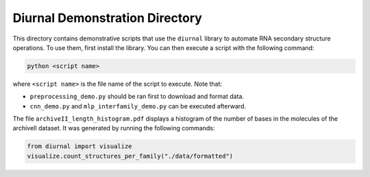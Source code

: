 Diurnal Demonstration Directory
===============================

This directory contains demonstrative scripts that use the ``diurnal`` library
to automate RNA secondary structure operations. To use them, first install the
library. You can then execute a script with the following command:

.. code-block:: bash

   python <script name>

where ``<script name>`` is the file name of the script to execute. Note that:

- ``preprocessing_demo.py`` should be ran first to download and format data.
- ``cnn_demo.py`` and ``mlp_interfamily_demo.py`` can be executed afterward.

The file ``archiveII_length_histogram.pdf`` displays a histogram of the number
of bases in the molecules of the archiveII dataset. It was generated by running
the following commands:

.. code-block:: python

   from diurnal import visualize
   visualize.count_structures_per_family("./data/formatted")

